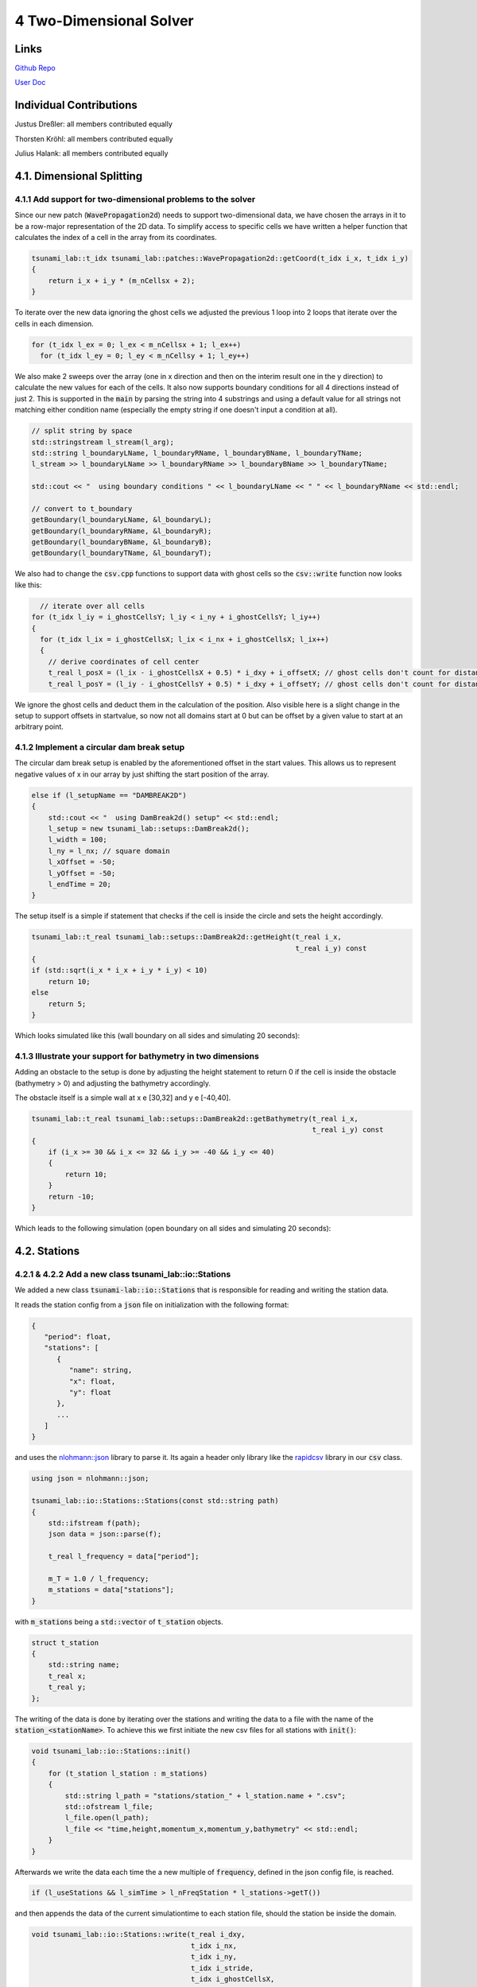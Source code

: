 4 Two-Dimensional Solver
==============================

Links
-----

`Github Repo <https://github.com/Minutenreis/tsunami_lab>`_

`User Doc <https://tsunami-lab.readthedocs.io/en/latest/>`_

Individual Contributions
------------------------

Justus Dreßler: all members contributed equally

Thorsten Kröhl: all members contributed equally

Julius Halank: all members contributed equally

4.1. Dimensional Splitting
--------------------------

4.1.1 Add support for two-dimensional problems to the solver
^^^^^^^^^^^^^^^^^^^^^^^^^^^^^^^^^^^^^^^^^^^^^^^^^^^^^^^^^^^^

Since our new patch (:code:`WavePropagation2d`) needs to support two-dimensional data, we have chosen the arrays in it to be a row-major representation of the 2D data.
To simplify access to specific cells we have written a helper function that calculates the index of a cell in the array from its coordinates.

.. code:: cpp

    tsunami_lab::t_idx tsunami_lab::patches::WavePropagation2d::getCoord(t_idx i_x, t_idx i_y)
    {
        return i_x + i_y * (m_nCellsx + 2);
    }

To iterate over the new data ignoring the ghost cells we adjusted the previous 1 loop into 2 loops that iterate over the cells in each dimension.

.. code:: cpp

      for (t_idx l_ex = 0; l_ex < m_nCellsx + 1; l_ex++)
        for (t_idx l_ey = 0; l_ey < m_nCellsy + 1; l_ey++)

We also make 2 sweeps over the array (one in x direction and then on the interim result one in the y direction) to calculate the new values for each of the cells.
It also now supports boundary conditions for all 4 directions instead of just 2. 
This is supported in the :code:`main` by parsing the string into 4 substrings and using a default value for all strings not matching either condition name (especially the empty string if one doesn't input a condition at all).

.. code:: cpp

      // split string by space
      std::stringstream l_stream(l_arg);
      std::string l_boundaryLName, l_boundaryRName, l_boundaryBName, l_boundaryTName;
      l_stream >> l_boundaryLName >> l_boundaryRName >> l_boundaryBName >> l_boundaryTName;

      std::cout << "  using boundary conditions " << l_boundaryLName << " " << l_boundaryRName << std::endl;

      // convert to t_boundary
      getBoundary(l_boundaryLName, &l_boundaryL);
      getBoundary(l_boundaryRName, &l_boundaryR);
      getBoundary(l_boundaryBName, &l_boundaryB);
      getBoundary(l_boundaryTName, &l_boundaryT);

We also had to change the :code:`csv.cpp` functions to support data with ghost cells so the :code:`csv::write` function now looks like this:

.. code:: cpp

    // iterate over all cells
  for (t_idx l_iy = i_ghostCellsY; l_iy < i_ny + i_ghostCellsY; l_iy++)
  {
    for (t_idx l_ix = i_ghostCellsX; l_ix < i_nx + i_ghostCellsX; l_ix++)
    {
      // derive coordinates of cell center
      t_real l_posX = (l_ix - i_ghostCellsX + 0.5) * i_dxy + i_offsetX; // ghost cells don't count for distance
      t_real l_posY = (l_iy - i_ghostCellsY + 0.5) * i_dxy + i_offsetY; // ghost cells don't count for distance

We ignore the ghost cells and deduct them in the calculation of the position.
Also visible here is a slight change in the setup to support offsets in startvalue, so now not all domains start at 0 but can be offset by a given value to start at an arbitrary point.

4.1.2 Implement a circular dam break setup
^^^^^^^^^^^^^^^^^^^^^^^^^^^^^^^^^^^^^^^^^^

The circular dam break setup is enabled by the aforementioned offset in the start values.
This allows us to represent negative values of x in our array by just shifting the start position of the array.

.. code:: cpp

    else if (l_setupName == "DAMBREAK2D")
    {
        std::cout << "  using DamBreak2d() setup" << std::endl;
        l_setup = new tsunami_lab::setups::DamBreak2d();
        l_width = 100;
        l_ny = l_nx; // square domain
        l_xOffset = -50;
        l_yOffset = -50;
        l_endTime = 20;
    }

The setup itself is a simple if statement that checks if the cell is inside the circle and sets the height accordingly.

.. code:: cpp

    tsunami_lab::t_real tsunami_lab::setups::DamBreak2d::getHeight(t_real i_x,
                                                                   t_real i_y) const
    {
    if (std::sqrt(i_x * i_x + i_y * i_y) < 10)
        return 10;
    else
        return 5;
    }

Which looks simulated like this (wall boundary on all sides and simulating 20 seconds):

.. video:: _static/4_damBreak2d_wall_box.mp4
  :width: 700
  :autoplay:
  :loop:
  :nocontrols:
  :muted:

4.1.3 Illustrate your support for bathymetry in two dimensions
^^^^^^^^^^^^^^^^^^^^^^^^^^^^^^^^^^^^^^^^^^^^^^^^^^^^^^^^^^^^^^

Adding an obstacle to the setup is done by adjusting the height statement to return 0 if the cell is inside the obstacle (bathymetry > 0) and adjusting the bathymetry accordingly.

.. code-block:: cpp
    :emphasize-lines: 4,5

    tsunami_lab::t_real tsunami_lab::setups::DamBreak2d::getHeight(t_real i_x,
                                                                   t_real i_y) const
    {
    if (getBathymetry(i_x, i_y) > 0) // obstacle
        return 0;
    if (std::sqrt(i_x * i_x + i_y * i_y) < 10)
        return 10;
    else
        return 5;
    }

The obstacle itself is a simple wall at x e [30,32] and y e [-40,40].

.. code:: cpp

    tsunami_lab::t_real tsunami_lab::setups::DamBreak2d::getBathymetry(t_real i_x,
                                                                       t_real i_y) const
    {
        if (i_x >= 30 && i_x <= 32 && i_y >= -40 && i_y <= 40)
        {
            return 10;
        }
        return -10;
    }

Which leads to the following simulation (open boundary on all sides and simulating 20 seconds):

.. video:: _static/4_damBreak2d_bathymetry_wall.mp4
  :width: 700
  :autoplay:
  :loop:
  :nocontrols:
  :muted:

4.2. Stations
-------------

4.2.1 & 4.2.2 Add a new class tsunami_lab::io::Stations
^^^^^^^^^^^^^^^^^^^^^^^^^^^^^^^^^^^^^^^^^^^^^^^^^^^^^^^

We added a new class :code:`tsunami-lab::io::Stations` that is responsible for reading and writing the station data.

It reads the station config from a :code:`json` file on initialization with the following format:

.. code:: javascript

   {
      "period": float,
      "stations": [
         {
            "name": string,
            "x": float,
            "y": float
         },
         ...
      ]
   }

and uses the `nlohmann::json <https://github.com/nlohmann/json>`_ library to parse it. 
Its again a header only library like the `rapidcsv <https://github.com/d99kris/rapidcsv>`_ library in our :code:`csv` class.

.. code:: cpp

    using json = nlohmann::json;

    tsunami_lab::io::Stations::Stations(const std::string path)
    {
        std::ifstream f(path);
        json data = json::parse(f);

        t_real l_frequency = data["period"];

        m_T = 1.0 / l_frequency;
        m_stations = data["stations"];
    }

with :code:`m_stations` being a :code:`std::vector` of :code:`t_station` objects.

.. code:: cpp

    struct t_station
    {
        std::string name;
        t_real x;
        t_real y;
    };

The writing of the data is done by iterating over the stations and writing the data to a file with the name of the :code:`station_<stationName>`.
To achieve this we first initiate the new csv files for all stations with :code:`init()`:

.. code:: cpp
    
    void tsunami_lab::io::Stations::init()
    {
        for (t_station l_station : m_stations)
        {
            std::string l_path = "stations/station_" + l_station.name + ".csv";
            std::ofstream l_file;
            l_file.open(l_path);
            l_file << "time,height,momentum_x,momentum_y,bathymetry" << std::endl;
        }
    }

Afterwards we write the data each time the a new multiple of :code:`frequency`, defined in the json config file, is reached.

.. code:: cpp

    if (l_useStations && l_simTime > l_nFreqStation * l_stations->getT())

and then appends the data of the current simulationtime to each station file, should the station be inside the domain.

.. code:: cpp

    void tsunami_lab::io::Stations::write(t_real i_dxy,
                                          t_idx i_nx,
                                          t_idx i_ny,
                                          t_idx i_stride,
                                          t_idx i_ghostCellsX,
                                          t_idx i_ghostCellsY,
                                          t_real i_simTime,
                                          t_real i_offsetX,
                                          t_real i_offsetY,
                                          t_real const *i_h,
                                          t_real const *i_hu,
                                          t_real const *i_hv,
                                          t_real const *i_b)
    {
        for (t_station l_station : m_stations)
        {
            if (l_station.x - i_offsetX < 0 || l_station.x - i_offsetX >= i_nx * i_dxy || l_station.y - i_offsetY < 0 || l_station.y - i_offsetY >= i_ny * i_dxy)
                continue; // station is outside of the domain

            t_idx l_ix = (l_station.x - i_offsetX) / i_dxy + i_ghostCellsX;
            t_idx l_iy = (l_station.y - i_offsetY) / i_dxy + i_ghostCellsY;
            t_idx l_id = l_ix + l_iy * i_stride;

            std::string l_path = "stations/station_" + l_station.name + ".csv";
            std::ofstream l_file;
            l_file.open(l_path, std::ios_base::app);
            l_file << i_simTime << "," << i_h[l_id] << "," << i_hu[l_id] << "," << i_hv[l_id] << "," << i_b[l_id] << std::endl;
        }
    }

4.2.3 Use a symmetric problem setup
^^^^^^^^^^^^^^^^^^^^^^^^^^^^^^^^^^^

.. image:: _static/4_Station_1d_2d.png
  :width: 700

A comparison between our :code:`WavePropagation1d` (top in legend) vs our :code:`WavePropagation2d` (bottom in legend).
Both runs use our :code:`DamBreak2d` setup with constant bathymetry with an open boundary on all sides and a station at (15,0).
The wavespeeds seem unaffected by modelling the second dimension.
The peaks are higher and troughs lower for the 1d case though.
The explanation probably lies in the balancing of the heights in the 2d case.
Instead of just front and back the cells also flow out to the sides (and getting flown back from them) which makes peaks lower and troughs higher.
We see that in the end both end with the same solution though, which probably is mainly caused by the open outflow condition on all sides and it regressing to the initial 5m height.